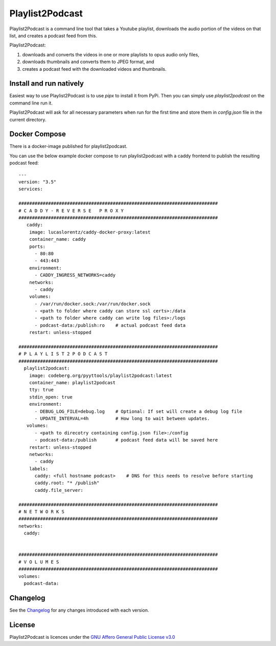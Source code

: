 Playlist2Podcast
================

|Repo| |Downloads| |Code style| |Checked against| |Checked with| |PyPI - Python Version| |PyPI - Wheel|
|CI - Woodpecker| |AGPL|


Playlist2Podcast is a command line tool that takes a Youtube playlist, downloads the audio portion of the videos on that
list, and creates a podcast feed from this.

Playlist2Podcast:

1) downloads and converts the videos in one or more playlists to opus audio only files,
2) downloads thumbnails and converts them to JPEG format, and
3) creates a podcast feed with the downloaded videos and thumbnails.

Install and run natively
------------------------

Easiest way to use Playlist2Podcast is to use `pipx` to install it from PyPi. Then you can simply use
`playlist2podcast` on the command line run it.

Playlist2Podcast will ask for all necessary parameters when run for the first time and store them in `config.json`
file in the current directory.

Docker Compose
--------------

There is a docker-image published for playlist2podcast.

You can use the below example docker compose to run playlist2podcast with a caddy frontend to publish the resulting podcast feed::

    ---
    version: "3.5"
    services:

    ##########################################################################
    # C A D D Y - R E V E R S E   P R O X Y
    ##########################################################################
       caddy:
        image: lucaslorentz/caddy-docker-proxy:latest
        container_name: caddy
        ports:
          - 80:80
          - 443:443
        environment:
          - CADDY_INGRESS_NETWORKS=caddy
        networks:
          - caddy
        volumes:
          - /var/run/docker.sock:/var/run/docker.sock
          - <path to folder where caddy can store ssl certs>:/data
          - <path to folder where caddy can write log files>:/logs
          - podcast-data:/publish:ro    # actual podcast feed data
        restart: unless-stopped

    ##########################################################################
    # P L A Y L I S T 2 P O D C A S T
    ##########################################################################
      playlist2podcast:
        image: codeberg.org/pyyttools/playlist2podcast:latest
        container_name: playlist2podcast
        tty: true
        stdin_open: true
        environment:
          - DEBUG_LOG_FILE=debug.log    # Optional: If set will create a debug log file
          - UPDATE_INTERVAL=4h          # How long to wait between updates.
       volumes:
          - <path to direcotry containing config.json file>:/config
          - podcast-data:/publish       # podcast feed data will be saved here
        restart: unless-stopped
        networks:
          - caddy
        labels:
          caddy: <full hostname podcast>    # DNS for this needs to resolve before starting
          caddy.root: "* /publish"
          caddy.file_server:

    ##########################################################################
    # N E T W O R K S
    ##########################################################################
    networks:
      caddy:


    ##########################################################################
    # V O L U M E S
    ##########################################################################
    volumes:
      podcast-data:


Changelog
---------

See the `Changelog`_ for any changes introduced with each version.

License
-------

Playlist2Podcast is licences under the `GNU Affero General Public License v3.0`_

.. _GNU Affero General Public License v3.0: http://www.gnu.org/licenses/agpl-3.0.html

.. |AGPL| image:: https://www.gnu.org/graphics/agplv3-with-text-162x68.png
    :alt: AGLP 3 or later
    :target: https://codeberg.org/PyYtTools/Playlist2Podcasts/src/branch/main/LICENSE.md

.. |Repo| image:: https://img.shields.io/badge/repo-Codeberg.org-blue
    :alt: Repo at Codeberg
    :target: https://codeberg.org/PyYtTools/Playlist2Podcasts

.. |Downloads| image:: https://pepy.tech/badge/playlist2podcast
    :target: https://pepy.tech/project/playlist2podcast

.. |Code style| image:: https://img.shields.io/badge/code%20style-black-000000.svg
    :alt: Code Style: Black
    :target: https://github.com/psf/black

.. |Checked against| image:: https://img.shields.io/badge/Safety--DB-Checked-green
    :alt: Checked against Safety DB
    :target: https://pyup.io/safety/

.. |Checked with| image:: https://img.shields.io/badge/pip--audit-Checked-green
    :alt: Checked with pip-audit
    :target: https://pypi.org/project/pip-audit/

.. |PyPI - Python Version| image:: https://img.shields.io/pypi/pyversions/playlist2podcast

.. |PyPI - Wheel| image:: https://img.shields.io/pypi/wheel/playlist2podcast

.. |CI - Woodpecker| image:: https://ci.codeberg.org/api/badges/PyYtTools/Playlist2Podcasts/status.svg
    :target: https://ci.codeberg.org/PyYtTools/Playlist2Podcasts

.. _Changelog: https://codeberg.org/PyYtTools/Playlist2Podcasts/src/branch/main/CHANGELOG.rst
